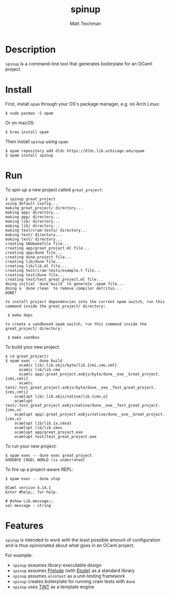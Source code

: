 #+TITLE: spinup
#+AUTHOR: Matt Teichman
#+DESCRIPTION: Command-line tool for spinning up an OCaml/Opam/Dune project
#+OPTIONS: toc:nil, num:nil

* Description

=spinup= is a command-line tool that generates boilerplate for an
OCaml project.  

* Install

First, install =opam= through your OS's package manager, e.g. on Arch
Linux:

#+begin_example
  $ sudo pacman -S opam
#+end_example

Or on macOS:

#+begin_example
  $ brew install opam
#+end_example

Then install =spinup= using =opam=:

#+begin_example
  $ opam repository add dldc https://dldc.lib.uchicago.edu/opam
  $ opam install spinup
#+end_example

* Run

To spin up a new project called =great_project=:

#+begin_example
  $ spinup great_project
  using default config...
  making great_project/ directory...
  making app/ directory...
  making app/ directory...
  making lib/ directory...
  making lib/ directory...
  making test/cram-tests/ directory...
  making test/ directory...
  making test/ directory...
  creating GNUmakefile file...
  creating app/great_project.ml file...
  creating app/dune file...
  creating dune-project file...
  creating lib/dune file...
  creating lib/lib.ml file...
  creating test/cram-tests/example.t file...
  creating test/dune file...
  creating test/test_great_project.ml file...
  doing initial `dune build` to generate .opam file...
  doing a `dune clean` to remove compiler detritus...
  DONE!

  to install project dependencies into the current opam switch, run this command inside the great_project/ directory:

   $ make deps

  to create a sandboxed opam switch, run this command inside the great_project/ directory:

   $ make sandbox
#+end_example

To build your new project:

#+begin_example
  $ cd great_project/
  $ opam exec -- dune build
        ocamlc lib/.lib.objs/byte/lib.{cmi,cmo,cmt}
        ocamlc lib/lib.cma
        ocamlc app/.great_project.eobjs/byte/dune__exe__Great_project.{cmi,cmti}
        ocamlc test/.test_great_project.eobjs/byte/dune__exe__Test_great_project.{cmi,cmti}
      ocamlopt lib/.lib.objs/native/lib.{cmx,o}
      ocamlopt test/.test_great_project.eobjs/native/dune__exe__Test_great_project.{cmx,o}
      ocamlopt app/.great_project.eobjs/native/dune__exe__Great_project.{cmx,o}
      ocamlopt lib/lib.{a,cmxa}
      ocamlopt lib/lib.cmxs
      ocamlopt app/great_project.exe
      ocamlopt test/test_great_project.exe
#+end_example

To run your new project:

#+begin_example
  $ opam exec -- dune exec great_project
  GOODBYE CRUEL WORLD (is underrated)
#+end_example

To fire up a project-aware REPL:

#+begin_example
  $ opam exec -- dune utop

  OCaml version 4.14.1
  Enter #help;; for help.

  # #show Lib.message;;
  val message : string
#+end_example

* Features

=spinup= is intended to work with the least possible amount of
configuration and is thus opinionated about what goes in an OCaml
project.

For example:

- =spinup= assumes library-executable design
- =spinup= assumes [[https://www2.lib.uchicago.edu/keith/software/prelude/prelude/Prelude/][Prelude]] (with [[https://github.com/bufordrat/etude][Etude]]) as a standard library
- =spinup= assumes =alcotest= as a unit-testing framework
- =spinup= creates boilerplate for running cram tests with =dune=
- =spinup= uses [[https://www2.lib.uchicago.edu/keith/software/tint/lib/top/][TINT]] as a template engine

